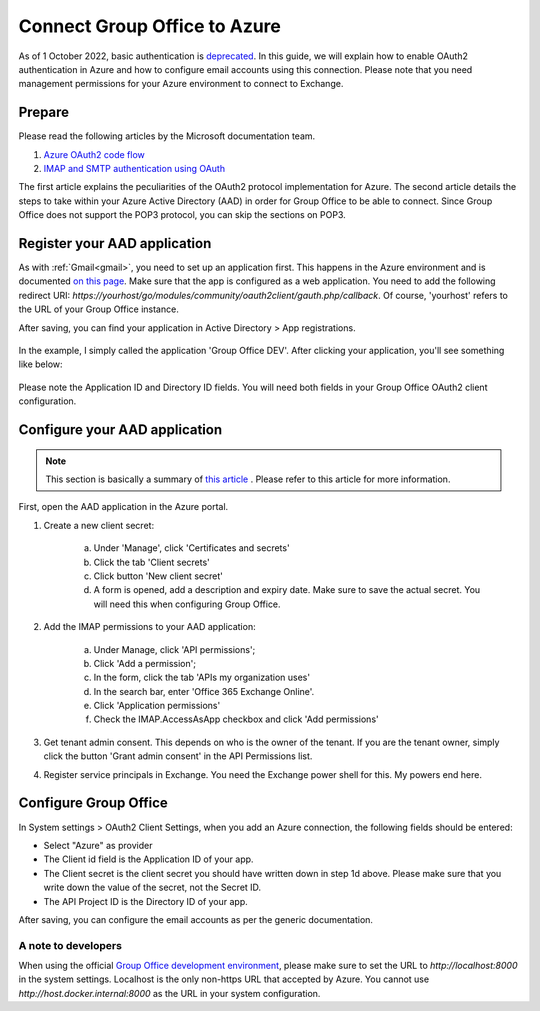 
.. _azure:

Connect Group Office to Azure
=============================

As of 1 October 2022, basic authentication is `deprecated <https://docs.microsoft.com/en-us/exchange/clients-and-mobile-in-exchange-online/deprecation-of-basic-authentication-exchange-online>`_.
In this guide, we will explain how to enable OAuth2 authentication in Azure and how to configure email accounts using
this connection. Please note that you need management permissions for your Azure environment to connect to Exchange.

Prepare
```````

Please read the following articles by the Microsoft documentation team.

1. `Azure OAuth2 code flow <https://docs.microsoft.com/en-us/azure/active-directory/develop/v2-oauth2-auth-code-flow>`_
2. `IMAP and SMTP authentication using OAuth <https://docs.microsoft.com/en-us/exchange/client-developer/legacy-protocols/how-to-authenticate-an-imap-pop-smtp-application-by-using-oauth>`_

The first article explains the peculiarities of the OAuth2 protocol implementation for Azure. The second article details
the steps to take within your Azure Active Directory (AAD) in order for Group Office to be able to connect. Since Group
Office does not support the POP3 protocol, you can skip the sections on POP3.

Register your AAD application
`````````````````````````````

As with :ref:`Gmail<gmail>`, you need to set up an application first. This happens in the Azure environment and is documented `on this
page <https://docs.microsoft.com/en-us/azure/active-directory/develop/quickstart-register-app>`_. Make sure that the app is
configured as a web application. You need to add the following redirect URI: `https://yourhost/go/modules/community/oauth2client/gauth.php/callback`.
Of course, 'yourhost' refers to the URL of your Group Office instance.

After saving, you can find your application in Active Directory > App registrations.

.. figure:: /_static/using/oauth2/azure-app-registrations.png

In the example, I simply called the application 'Group Office DEV'. After clicking your application, you'll see something
like below:

.. figure:: /_static/using/oauth2/azure-app.png

Please note the Application ID and Directory ID fields. You will need both fields in your Group Office OAuth2 client
configuration.

Configure your AAD application
`````````````````````````````

.. note:: This section is basically a summary of `this article <https://docs.microsoft.com/en-us/exchange/client-developer/legacy-protocols/how-to-authenticate-an-imap-pop-smtp-application-by-using-oauth>`_ . Please refer to this article for more information.

First, open the AAD application in the Azure portal.

1. Create a new client secret:

	a. Under 'Manage', click 'Certificates and secrets'
	b. Click the tab 'Client secrets'
	c. Click button 'New client secret'
	d. A form is opened, add a description and expiry date. Make sure to save the actual secret. You will need this when configuring Group Office.

2. Add the IMAP permissions to your AAD application:

	a. Under Manage, click 'API permissions';
	b. Click 'Add a permission';
	c. In the form, click the tab 'APIs my organization uses'
	d. In the search bar, enter 'Office 365 Exchange Online'.
	e. Click 'Application permissions'
	f. Check the IMAP.AccessAsApp checkbox and click 'Add permissions'

3. Get tenant admin consent. This depends on who is the owner of the tenant. If you are the tenant owner, simply click the button 'Grant admin consent' in the API Permissions list.
4. Register service principals in Exchange. You need the Exchange power shell for this. My powers end here.

Configure Group Office
``````````````````````

In System settings > OAuth2 Client Settings, when you add an Azure connection, the following fields should be entered:

- Select "Azure" as provider
- The Client id field is the Application ID of your app.
- The Client secret is the client secret you should have written down in step 1d above. Please make sure that you write down the value of the secret, not the Secret ID.
- The API Project ID is the Directory ID of your app.

After saving, you can configure the email accounts as per the generic documentation.


A note to developers
++++++++++++++++++++

When using the official `Group Office development environment <https://github.com/Intermesh/docker-groupoffice-development>`_,
please make sure to set the URL to `http://localhost:8000` in the system settings. Localhost is the only non-https URL that
accepted by Azure. You cannot use `http://host.docker.internal:8000` as the URL in your system configuration.
